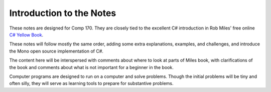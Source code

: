Introduction to the Notes
============================

These notes are designed for Comp 170.  They are closely tied to the
excellent C# introduction in Rob Miles' free online 
`C# Yellow Book <http://www.robmiles.com/c-yellow-book/Rob%20Miles%20CSharp%20Yellow%20Book%202011.pdf>`_.

These notes will follow mostly the same order, adding some extra explanations, examples, 
and challenges, and introduce the Mono open source implementation of C#.

The content here will be interspersed with comments about where to look at parts of Miles book,
with clarifications of the book and comments about what is not important for a 
beginner in the book.

Computer programs are designed to run on a computer and solve problems.  
Though the initial problems will be tiny and often silly, they will serve as learning tools
to prepare for substantive problems.



.. comment 

	Nothing used from here on:
	
	Here is some code::
	
		using System;
	
		public class hello
		{
				public static void Main (string[] args)
				{	
						string name = "";
						if (args.Length > 0)
								name = ", " + args [0];
						Console.WriteLine ("Hello{0}!", name);
				}
	
		}
	
	Same except some lines numbered?
	
	..  code-block:: csharp
		:linenos:
		
		using System;
	
		public class hello
		{
				public static void Main (string[] args)
				{	
						string name = "";
						if (args.Length > 0)
								name = ", " + args [0];
						Console.WriteLine ("Hello{0}!", name);
				}
	
		}
	
	From a file, with some emphasis?:
	
	..  literalinclude:: examples/hello.cs
		:emphasize-lines: 7-10
		:linenos:
	
	And now....
	
